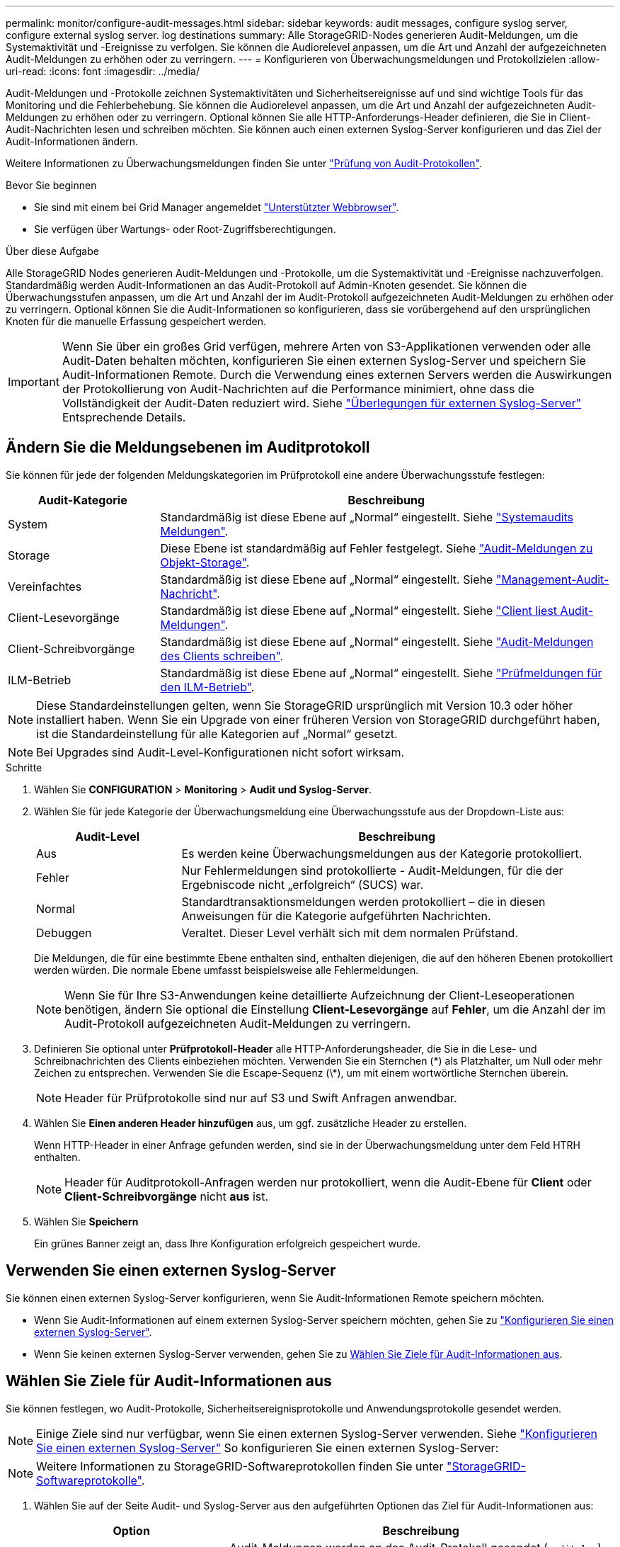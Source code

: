 ---
permalink: monitor/configure-audit-messages.html 
sidebar: sidebar 
keywords: audit messages, configure syslog server, configure external syslog server. log destinations 
summary: Alle StorageGRID-Nodes generieren Audit-Meldungen, um die Systemaktivität und -Ereignisse zu verfolgen. Sie können die Audiorelevel anpassen, um die Art und Anzahl der aufgezeichneten Audit-Meldungen zu erhöhen oder zu verringern. 
---
= Konfigurieren von Überwachungsmeldungen und Protokollzielen
:allow-uri-read: 
:icons: font
:imagesdir: ../media/


[role="lead"]
Audit-Meldungen und -Protokolle zeichnen Systemaktivitäten und Sicherheitsereignisse auf und sind wichtige Tools für das Monitoring und die Fehlerbehebung. Sie können die Audiorelevel anpassen, um die Art und Anzahl der aufgezeichneten Audit-Meldungen zu erhöhen oder zu verringern. Optional können Sie alle HTTP-Anforderungs-Header definieren, die Sie in Client-Audit-Nachrichten lesen und schreiben möchten. Sie können auch einen externen Syslog-Server konfigurieren und das Ziel der Audit-Informationen ändern.

Weitere Informationen zu Überwachungsmeldungen finden Sie unter link:../audit/index.html["Prüfung von Audit-Protokollen"].

.Bevor Sie beginnen
* Sie sind mit einem bei Grid Manager angemeldet link:../admin/web-browser-requirements.html["Unterstützter Webbrowser"].
* Sie verfügen über Wartungs- oder Root-Zugriffsberechtigungen.


.Über diese Aufgabe
Alle StorageGRID Nodes generieren Audit-Meldungen und -Protokolle, um die Systemaktivität und -Ereignisse nachzuverfolgen. Standardmäßig werden Audit-Informationen an das Audit-Protokoll auf Admin-Knoten gesendet. Sie können die Überwachungsstufen anpassen, um die Art und Anzahl der im Audit-Protokoll aufgezeichneten Audit-Meldungen zu erhöhen oder zu verringern. Optional können Sie die Audit-Informationen so konfigurieren, dass sie vorübergehend auf den ursprünglichen Knoten für die manuelle Erfassung gespeichert werden.


IMPORTANT: Wenn Sie über ein großes Grid verfügen, mehrere Arten von S3-Applikationen verwenden oder alle Audit-Daten behalten möchten, konfigurieren Sie einen externen Syslog-Server und speichern Sie Audit-Informationen Remote. Durch die Verwendung eines externen Servers werden die Auswirkungen der Protokollierung von Audit-Nachrichten auf die Performance minimiert, ohne dass die Vollständigkeit der Audit-Daten reduziert wird. Siehe link:../monitor/considerations-for-external-syslog-server.html["Überlegungen für externen Syslog-Server"] Entsprechende Details.



== Ändern Sie die Meldungsebenen im Auditprotokoll

Sie können für jede der folgenden Meldungskategorien im Prüfprotokoll eine andere Überwachungsstufe festlegen:

[cols="1a,3a"]
|===
| Audit-Kategorie | Beschreibung 


 a| 
System
 a| 
Standardmäßig ist diese Ebene auf „Normal“ eingestellt. Siehe link:../audit/system-audit-messages.html["Systemaudits Meldungen"].



 a| 
Storage
 a| 
Diese Ebene ist standardmäßig auf Fehler festgelegt. Siehe link:../audit/object-storage-audit-messages.html["Audit-Meldungen zu Objekt-Storage"].



 a| 
Vereinfachtes
 a| 
Standardmäßig ist diese Ebene auf „Normal“ eingestellt. Siehe link:../audit/management-audit-message.html["Management-Audit-Nachricht"].



 a| 
Client-Lesevorgänge
 a| 
Standardmäßig ist diese Ebene auf „Normal“ eingestellt. Siehe link:../audit/client-read-audit-messages.html["Client liest Audit-Meldungen"].



 a| 
Client-Schreibvorgänge
 a| 
Standardmäßig ist diese Ebene auf „Normal“ eingestellt. Siehe link:../audit/client-write-audit-messages.html["Audit-Meldungen des Clients schreiben"].



 a| 
ILM-Betrieb
 a| 
Standardmäßig ist diese Ebene auf „Normal“ eingestellt. Siehe link:../audit/ilm-audit-messages.html["Prüfmeldungen für den ILM-Betrieb"].

|===

NOTE: Diese Standardeinstellungen gelten, wenn Sie StorageGRID ursprünglich mit Version 10.3 oder höher installiert haben. Wenn Sie ein Upgrade von einer früheren Version von StorageGRID durchgeführt haben, ist die Standardeinstellung für alle Kategorien auf „Normal“ gesetzt.


NOTE: Bei Upgrades sind Audit-Level-Konfigurationen nicht sofort wirksam.

.Schritte
. Wählen Sie *CONFIGURATION* > *Monitoring* > *Audit und Syslog-Server*.
. Wählen Sie für jede Kategorie der Überwachungsmeldung eine Überwachungsstufe aus der Dropdown-Liste aus:
+
[cols="1a,3a"]
|===
| Audit-Level | Beschreibung 


 a| 
Aus
 a| 
Es werden keine Überwachungsmeldungen aus der Kategorie protokolliert.



 a| 
Fehler
 a| 
Nur Fehlermeldungen sind protokollierte - Audit-Meldungen, für die der Ergebniscode nicht „erfolgreich“ (SUCS) war.



 a| 
Normal
 a| 
Standardtransaktionsmeldungen werden protokolliert – die in diesen Anweisungen für die Kategorie aufgeführten Nachrichten.



 a| 
Debuggen
 a| 
Veraltet. Dieser Level verhält sich mit dem normalen Prüfstand.

|===
+
Die Meldungen, die für eine bestimmte Ebene enthalten sind, enthalten diejenigen, die auf den höheren Ebenen protokolliert werden würden. Die normale Ebene umfasst beispielsweise alle Fehlermeldungen.

+

NOTE: Wenn Sie für Ihre S3-Anwendungen keine detaillierte Aufzeichnung der Client-Leseoperationen benötigen, ändern Sie optional die Einstellung *Client-Lesevorgänge* auf *Fehler*, um die Anzahl der im Audit-Protokoll aufgezeichneten Audit-Meldungen zu verringern.

. Definieren Sie optional unter *Prüfprotokoll-Header* alle HTTP-Anforderungsheader, die Sie in die Lese- und Schreibnachrichten des Clients einbeziehen möchten. Verwenden Sie ein Sternchen (\*) als Platzhalter, um Null oder mehr Zeichen zu entsprechen. Verwenden Sie die Escape-Sequenz (\*), um mit einem wortwörtliche Sternchen überein.
+

NOTE: Header für Prüfprotokolle sind nur auf S3 und Swift Anfragen anwendbar.

. Wählen Sie *Einen anderen Header hinzufügen* aus, um ggf. zusätzliche Header zu erstellen.
+
Wenn HTTP-Header in einer Anfrage gefunden werden, sind sie in der Überwachungsmeldung unter dem Feld HTRH enthalten.

+

NOTE: Header für Auditprotokoll-Anfragen werden nur protokolliert, wenn die Audit-Ebene für *Client* oder *Client-Schreibvorgänge* nicht *aus* ist.

. Wählen Sie *Speichern*
+
Ein grünes Banner zeigt an, dass Ihre Konfiguration erfolgreich gespeichert wurde.





== Verwenden Sie einen externen Syslog-Server

Sie können einen externen Syslog-Server konfigurieren, wenn Sie Audit-Informationen Remote speichern möchten.

* Wenn Sie Audit-Informationen auf einem externen Syslog-Server speichern möchten, gehen Sie zu link:../monitor/configuring-syslog-server.html["Konfigurieren Sie einen externen Syslog-Server"].
* Wenn Sie keinen externen Syslog-Server verwenden, gehen Sie zu <<Select-audit-information-destinations,Wählen Sie Ziele für Audit-Informationen aus>>.




== Wählen Sie Ziele für Audit-Informationen aus

Sie können festlegen, wo Audit-Protokolle, Sicherheitsereignisprotokolle und Anwendungsprotokolle gesendet werden.


NOTE: Einige Ziele sind nur verfügbar, wenn Sie einen externen Syslog-Server verwenden. Siehe link:../monitor/configuring-syslog-server.html["Konfigurieren Sie einen externen Syslog-Server"] So konfigurieren Sie einen externen Syslog-Server:


NOTE: Weitere Informationen zu StorageGRID-Softwareprotokollen finden Sie unter link:../monitor/storagegrid-software-logs.html#["StorageGRID-Softwareprotokolle"].

. Wählen Sie auf der Seite Audit- und Syslog-Server aus den aufgeführten Optionen das Ziel für Audit-Informationen aus:
+
[cols="1a,2a"]
|===
| Option | Beschreibung 


 a| 
Standard (Admin-Nodes/lokale Nodes)
 a| 
Audit-Meldungen werden an das Audit-Protokoll gesendet (`audit.log`) Auf dem Admin-Knoten werden Sicherheitsereignisprotokolle und Anwendungsprotokolle auf den Knoten gespeichert, in denen sie erzeugt wurden (auch als "der lokale Knoten" bezeichnet).



 a| 
Externer Syslog-Server
 a| 
Audit-Informationen werden an einen externen Syslog-Server gesendet und auf dem lokalen Knoten gespeichert. Die Art der gesendeten Informationen hängt davon ab, wie Sie den externen Syslog-Server konfiguriert haben. Diese Option ist erst aktiviert, nachdem Sie einen externen Syslog-Server konfiguriert haben.



 a| 
Admin-Node und externer Syslog-Server
 a| 
Audit-Meldungen werden an das Audit-Protokoll gesendet (`audit.log`) Auf dem Admin-Knoten und Audit-Informationen werden an den externen Syslog-Server gesendet und auf dem lokalen Knoten gespeichert. Die Art der gesendeten Informationen hängt davon ab, wie Sie den externen Syslog-Server konfiguriert haben. Diese Option ist erst aktiviert, nachdem Sie einen externen Syslog-Server konfiguriert haben.



 a| 
Nur lokale Nodes
 a| 
Es werden keine Audit-Informationen an einen Admin-Node oder Remote-Syslog-Server gesendet. Audit-Informationen werden nur auf den generierten Nodes gespeichert.

*Hinweis*: StorageGRID entfernt regelmäßig diese lokalen Protokolle in einer Drehung, um Speicherplatz freizugeben. Wenn die Protokolldatei für einen Knoten 1 GB erreicht, wird die vorhandene Datei gespeichert und eine neue Protokolldatei gestartet. Die Rotationsgrenze für das Protokoll beträgt 21 Dateien. Wenn die 22. Version der Protokolldatei erstellt wird, wird die älteste Protokolldatei gelöscht. Auf jedem Node werden durchschnittlich etwa 20 GB an Protokolldaten gespeichert.

|===
+

NOTE: In werden Audit-Informationen, die für jeden lokalen Node generiert werden, gespeichert `/var/local/log/localaudit.log`

. Wählen Sie *Speichern*.
+
Es wird eine Warnmeldung angezeigt.

. Wählen Sie *OK*, um zu bestätigen, dass Sie das Ziel für die Audit-Informationen ändern möchten.
+
Ein grünes Banner wird angezeigt, um Sie darüber zu informieren, dass Ihre Überwachungskonfiguration gespeichert wurde.

+
Neue Protokolle werden an die ausgewählten Ziele gesendet. Vorhandene Protokolle verbleiben an ihrem aktuellen Speicherort.



.Verwandte Informationen
link:../monitor/considerations-for-external-syslog-server.html["Überlegungen für externen Syslog-Server"]

link:../admin/index.html["StorageGRID verwalten"]

link:../troubleshoot/troubleshooting-syslog-server.html["Fehlerbehebung für den externen Syslog-Server"]
